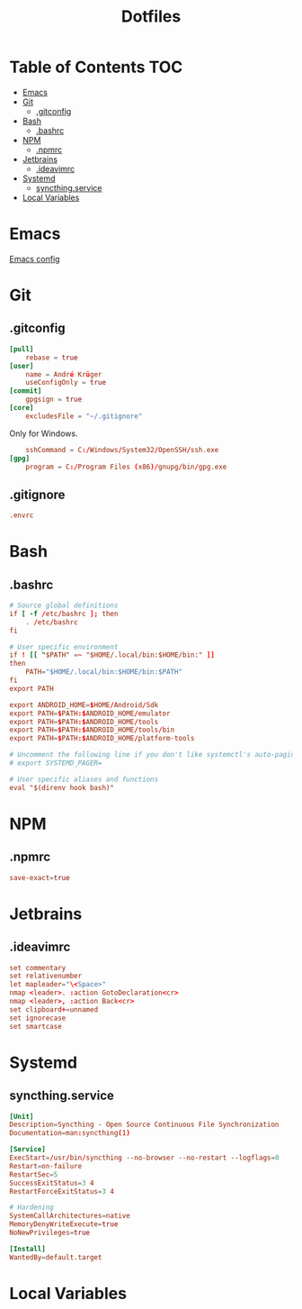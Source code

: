 #+PROPERTY: header-args :tangle-mode (identity #o444) :padline no
#+OPTIONS: toc:2
#+TITLE: Dotfiles
* Table of Contents :TOC:
- [[#emacs][Emacs]]
- [[#git][Git]]
  - [[#gitconfig][.gitconfig]]
- [[#bash][Bash]]
  - [[#bashrc][.bashrc]]
- [[#npm][NPM]]
  - [[#npmrc][.npmrc]]
- [[#jetbrains][Jetbrains]]
  - [[#ideavimrc][.ideavimrc]]
- [[#systemd][Systemd]]
  - [[#syncthingservice][syncthing.service]]
- [[#local-variables][Local Variables]]

* Emacs
[[file:.doom.d/config.org][Emacs config]]
* Git
** .gitconfig
#+BEGIN_SRC conf :tangle (to ".gitconfig")
[pull]
	rebase = true
[user]
	name = André Krüger
	useConfigOnly = true
[commit]
	gpgsign = true
[core]
    excludesFile = "~/.gitignore"
#+END_SRC
Only for Windows.
#+BEGIN_SRC conf :tangle (to ".gitconfig" IS-WINDOWS)
	sshCommand = C:/Windows/System32/OpenSSH/ssh.exe
[gpg]
	program = C:/Program Files (x86)/gnupg/bin/gpg.exe
#+END_SRC
** .gitignore
#+BEGIN_SRC conf :tangle (to ".gitignore")
.envrc
#+END_SRC
* Bash
** .bashrc
#+BEGIN_SRC conf :tangle (to ".bashrc" IS-LINUX)
# Source global definitions
if [ -f /etc/bashrc ]; then
	. /etc/bashrc
fi

# User specific environment
if ! [[ "$PATH" =~ "$HOME/.local/bin:$HOME/bin:" ]]
then
    PATH="$HOME/.local/bin:$HOME/bin:$PATH"
fi
export PATH

export ANDROID_HOME=$HOME/Android/Sdk
export PATH=$PATH:$ANDROID_HOME/emulator
export PATH=$PATH:$ANDROID_HOME/tools
export PATH=$PATH:$ANDROID_HOME/tools/bin
export PATH=$PATH:$ANDROID_HOME/platform-tools

# Uncomment the following line if you don't like systemctl's auto-paging feature:
# export SYSTEMD_PAGER=

# User specific aliases and functions
eval "$(direnv hook bash)"
#+END_SRC
* NPM
** .npmrc
#+BEGIN_SRC conf :tangle (to ".npmrc")
save-exact=true
#+END_SRC
* Jetbrains
** .ideavimrc
#+BEGIN_SRC conf :tangle (to ".ideavimrc" IS-LINUX)
set commentary
set relativenumber
let mapleader="\<Space>"
nmap <leader>. :action GotoDeclaration<cr>
nmap <leader>, :action Back<cr>
set clipboard+=unnamed
set ignorecase
set smartcase
#+END_SRC
* Systemd
** syncthing.service
#+BEGIN_SRC conf :tangle (to ".config/systemd/user/syncthing.service" IS-LINUX)
[Unit]
Description=Syncthing - Open Source Continuous File Synchronization
Documentation=man:syncthing(1)

[Service]
ExecStart=/usr/bin/syncthing --no-browser --no-restart --logflags=0
Restart=on-failure
RestartSec=5
SuccessExitStatus=3 4
RestartForceExitStatus=3 4

# Hardening
SystemCallArchitectures=native
MemoryDenyWriteExecute=true
NoNewPrivileges=true

[Install]
WantedBy=default.target
#+END_SRC
* Local Variables
# Local Variables:
# eval: (add-hook 'after-save-hook (lambda ()(org-babel-tangle)) nil t)
# End:
